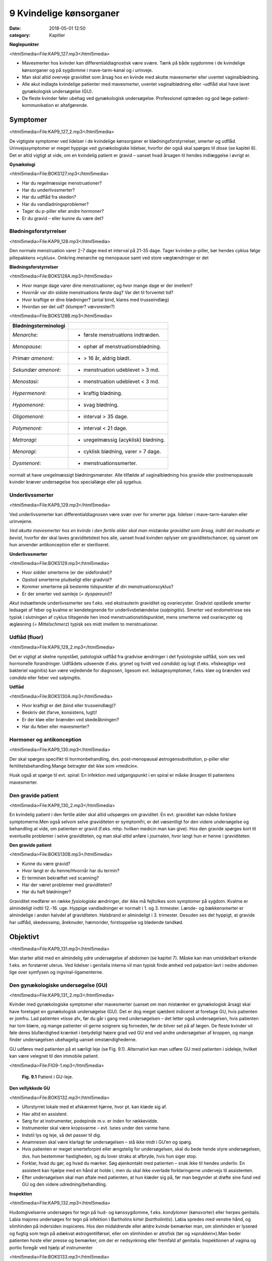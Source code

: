 9 Kvindelige kønsorganer
************************

:date: 2018-05-01 12:50
:category: Kapitler

**Nøglepunkter**

<html5media>File:KAP9_127.mp3</html5media>

* Mavesmerter hos kvinder kan differentialdiagnostisk være svære.
  Tænk på både sygdomme i de kvindelige kønsorganer og på sygdomme
  i mave-tarm-kanal og i urinveje.
* Man skal altid overveje graviditet som årsag hos en kvinde med
  akutte mavesmerter eller uventet vaginalblødning.
* Alle akut indlagte kvindelige patienter med mavesmerter, uventet
  vaginalblødning eller -udflåd skal have lavet gynækologisk undersøgelse (GU).
* De fleste kvinder føler ubehag ved gynækologisk undersøgelse.
  Professionel optræden og god læge-patient-kommunikation er altafgørende.

Symptomer
=========

<html5media>File:KAP9_127_2.mp3</html5media>

De vigtigste symptomer ved lidelser i de kvindelige kønsorganer er blødningsforstyrrelser,
smerter og udflåd. Urinvejssymptomer er meget hyppige
ved gynækologiske lidelser, hvorfor der også skal spørges til disse 
(se kapitel 8). Det er altid vigtigt at vide, om en kvindelig patient er gravid –
uanset hvad årsagen til hendes indlæggelse i øvrigt er.

**Gynækologi**

<html5media>File:BOKS127.mp3</html5media>

* Har du regelmæssige menstruationer?
* Har du underlivssmerter?
* Har du udflåd fra skeden?
* Har du vandladningsproblemer?
* Tager du p-piller eller andre hormoner?
* Er du gravid – eller kunne du være det?

Blødningsforstyrrelser
----------------------

<html5media>File:KAP9_128.mp3</html5media>

Den normale menstruation varer 2-7 dage med et interval på 21-35 dage.
Tager kvinden p-piller, bør hendes cyklus følge pillepakkens »cyklus«.
Omkring menarche og menopause samt ved store vægtændringer er det

**Blødningsforstyrrelser**

<html5media>File:BOKS128A.mp3</html5media>

* Hvor mange dage varer dine menstruationer, og hvor mange
  dage er der imellem?
* Hvornår var din sidste menstruations første dag? Var det til
  forventet tid?
* Hvor kraftige er dine blødninger? (antal bind, klares med trusseindlæg)
* Hvordan ser det ud? (klumper? vævsrester?)


<html5media>File:BOKS128B.mp3</html5media>

+---------------------------+------------------------------------+
| **Blødningsterminologi**  |                                    |
+===========================+====================================+
| *Menarche:*               | * første menstruations indtræden.  |
+---------------------------+------------------------------------+
| *Menopause:*              | * ophør af menstruationsblødning.  |
+---------------------------+------------------------------------+
| *Primær amenoré:*         | * > 16 år, aldrig blødt.           |
+---------------------------+------------------------------------+
| *Sekundær amenoré:*       | * menstruation udeblevet > 3 md.   |
+---------------------------+------------------------------------+
| *Menostasi:*              | * menstruation udeblevet < 3 md.   |
+---------------------------+------------------------------------+
| *Hypermenoré:*            | * kraftig blødning.                |
+---------------------------+------------------------------------+
| *Hypomenoré:*             | * svag blødning.                   |
+---------------------------+------------------------------------+
| *Oligomenoré:*            | * interval > 35 dage.              |
+---------------------------+------------------------------------+
| *Polymenoré:*             | * interval < 21 dage.              |
+---------------------------+------------------------------------+
| *Metroragi:*              | * uregelmæssig (acyklisk) blødning.|
+---------------------------+------------------------------------+
| *Menoragi:*               | * cyklisk blødning, varer > 7 dage.|
+---------------------------+------------------------------------+
| *Dysmenoré:*              | * menstruationssmerter.            |
+---------------------------+------------------------------------+

normalt at have uregelmæssigt blødningsmønster. Alle tilfælde af vaginalblødning
hos gravide eller postmenopausale kvinder kræver undersøgelse
hos speciallæge eller på sygehus.

Underlivssmerter
----------------

<html5media>File:KAP9_129.mp3</html5media>

Ved underlivssmerter kan differentialdiagnosen være svær over for smerter
pga. lidelser i mave-tarm-kanalen eller urinvejene.

*Ved akutte mavesmerter hos en kvinde i den fertile alder skal man mistænke graviditet som årsag, indtil det modsatte er bevist*, 
hvorfor der skal laves graviditetstest hos alle, uanset hvad kvinden oplyser om graviditetschancer,
og uanset om hun anvender antikonception eller er steriliseret.

**Underlivssmerter**

<html5media>File:BOKS129.mp3</html5media>

* Hvor sidder smerterne (er der sideforskel)?
* Opstod smerterne pludseligt eller gradvist?
* Kommer smerterne på bestemte tidspunkter af din
  menstruationscyklus?
* Er der smerter ved samleje (= *dyspareuni*)?

*Akut* indsættende underlivssmerter ses f.eks. ved ekstrauterin graviditet
og ovariecyster. Gradvist opståede smerter ledsaget af feber og kvalme er
kendetegnende for underlivsbetændelse (*salpingitis*). Smerter ved endometriose
ses typisk i slutningen af cyklus tiltagende hen imod menstruationstidspunktet,
mens smerterne ved ovariecyster og ægløsning (= *Mittelschmerz*)
typisk ses midt imellem to menstruationer.

Udflåd (fluor)
--------------

<html5media>File:KAP9_129_2.mp3</html5media>

Det er vigtigt at skelne nyopstået, patologisk udflåd fra gradvise ændringer
i det fysiologiske udflåd, som ses ved hormonelle forandringer. Udflådets
udseende (f.eks. grynet og hvidt ved *candida*) og lugt (f.eks.
»fiskeagtig« ved bakteriel vaginitis) kan være vejledende for diagnosen,
ligesom evt. ledsagesymptomer, f.eks. kløe og brænden ved *candida* eller
feber ved salpingitis.

**Udflåd**

<html5media>File:BOKS130A.mp3</html5media>

* Hvor kraftigt er det (bind eller trusseindlæg)?
* Beskriv det (farve, konsistens, lugt)!
* Er der kløe eller brænden ved skedeåbningen?
* Har du feber eller mavesmerter?

Hormoner og antikonception
--------------------------

<html5media>File:KAP9_130.mp3</html5media>

Der skal spørges specifikt til hormonbehandling, dvs. post-menopausal
østrogensubstitution, p-piller eller fertilitetsbehandling.Mange betragter
det ikke som »medicin«.

Husk også at spørge til evt. spiral: En infektion med udgangspunkt i
en spiral er måske årsagen til patientens mavesmerter.

Den gravide patient
-------------------

<html5media>File:KAP9_130_2.mp3</html5media>

En kvindelig patient i den fertile alder skal altid udspørges om graviditet.
En evt. graviditet kan måske forklare symptomerne.Men også selvom
selve graviditeten er symptomfri, er det væsentligt for den videre undersøgelse
og behandling at vide, om patienten er gravid (f.eks. mhp. hvilken
medicin man kan give). Hos den gravide spørges kort til eventuelle
problemer i selve graviditeten, og man skal *altid* anføre i journalen, hvor
langt hun er henne i graviditeten.

**Den gravide patient**

<html5media>File:BOKS130B.mp3</html5media>

* Kunne du være gravid?
* Hvor langt er du henne/Hvornår har du termin?
* Er terminen bekræftet ved scanning?
* Har der været problemer med graviditeten?
* Har du haft blødninger?

Graviditet medfører en række *fysiologiske* ændringer, der ikke må fejltolkes
som symptomer på sygdom. Kvalme er almindeligt indtil 12.-16. uge.
Hyppige vandladninger er normalt i 1. og 3. trimester. Lænde- og 
bækkensmerter er almindelige i anden halvdel af graviditeten. Halsbrand er
almindeligt i 3. trimester. Desuden ses det hyppigt, at gravide har udflåd,
skedesvamp, åreknuder, hæmorider, forstoppelse og blødende tandkød.

Objektivt	
=========

<html5media>File:KAP9_131.mp3</html5media>

Man starter altid med en almindelig ydre undersøgelse af abdomen
(se kapitel 7). Måske kan man umiddelbart erkende f.eks. en forstørret
uterus. Ved lidelser i genitalia interna vil man typisk finde ømhed ved
palpation lavt i nedre abdomen lige over symfysen og ingvinal-ligamenterne.

Den gynækologiske undersøgelse (GU)
-----------------------------------

<html5media>File:KAP9_131_2.mp3</html5media>

Kvinder med gynækologiske symptomer eller mavesmerter (uanset om
man mistænker en gynækologisk årsag) skal have foretaget en gynækologisk
undersøgelse (GU). Det er dog meget sjældent indiceret at foretage
GU, hvis patienten er jomfru.
Lad patienten »tisse af«, før du går i gang med undersøgelsen – det
letter også undersøgelsen, hvis patienten har tom blære, og mange patienter
vil gerne soignere sig forneden, før de bliver set på af lægen. De
fleste kvinder vil føle deres blufærdighed krænket i betydeligt højere
grad ved GU end ved andre undersøgelser af kroppen, og mange finder
undersøgelsen ubehagelig uanset omstændighederne.

GU udføres med patienten på et særligt leje (se Fig. 9.1). Alternativt
kan man udføre GU med patienten i sideleje, hvilket kan være velegnet
til den immobile patient.

<html5media>File:FIG9-1.mp3</html5media>

.. figure:: Figurer/FIG9-1_png.png
   :width: 400 px
   :alt:  Fig. 9.1 Patient i GU-leje.

   **Fig. 9.1** Patient i GU-leje.

**Den vellykkede GU**

<html5media>File:BOKS132.mp3</html5media>

* Uforstyrret lokale med et afskærmet hjørne, hvor pt. kan klæde sig af.
* Hav altid en assistent.
* Sørg for at instrumenter, podepinde m.v. er inden for
  rækkevidde.
* Instrumenter skal være kropsvarme – evt. lunes under den varme hane.
* Indstil lys og leje, så det passer til dig.
* Anamnesen skal være klarlagt før undersøgelsen – stå ikke
  midt i GU’en og spørg.
* Hvis patienten er meget smerteforpint eller ængstelig for
  undersøgelsen, skal du bede hende styre undersøgelsen,
  dvs. hun bestemmer hastigheden, og du lover straks at
  afbryde, hvis hun siger stop.
* Forklar, hvad du gør, og hvad du mærker. Søg øjenkontakt
  med patienten – snak ikke til hendes underliv. En assistent
  kan hjælpe med en hånd at holde i, men du skal ikke overlade
  forklaringerne undervejs til assistenten.
* Efter undersøgelsen skal man aftale med patienten, at hun
  klæder sig på, før man begynder at drøfte sine fund ved GU
  og den videre udredning/behandling.
  
**Inspektion**

<html5media>File:KAP9_132.mp3</html5media>

Hudomgivelserne undersøges for tegn på hud- og kønssygdomme, f.eks.
*kondylomer* (kønsvorter) eller herpes genitalis. Labia majores undersøges
for tegn på infektion i Bartholins kirtel (*bartholinitis*). Labia spredes med
venstre hånd, og slimhinden på indersiden inspiceres. Hos den midaldrende
eller ældre kvinde bemærker man, om slimhinden er lyserød og
fugtig som tegn på adækvat østrogentilførsel, eller om slimhinden er
atrofisk (tør og »sprukken«).Man beder patienten hoste eller presse og
bemærker, om der er nedsynkning eller fremfald af genitalia.
Inspektionen af vagina og portio foregår ved hjælp af instrumenter


<html5media>File:BOKS133.mp3</html5media>

+-------------------------------+--------------------------------------------------+
| **Nedsynkning og fremfald**   |                                                  |
+===============================+==================================================+
| *Cystocele*                   | Urinblæren buler frem i vaginas forvæg           |
+-------------------------------+--------------------------------------------------+
| *Rectocele*                   | Rectum buler frem i vaginas bagvæg               |
+-------------------------------+--------------------------------------------------+
| *Enterocele*                  | Fornix posterior buler frem med abdominalindhold |
+-------------------------------+--------------------------------------------------+
| *Descensus uteri*             | Uterus synker ned i vagina                       |
+-------------------------------+--------------------------------------------------+
| *Prolapsus uteri*             | Uterus når helt eller delvist uden for introitus |
+-------------------------------+--------------------------------------------------+

<html5media>File:FIG9-2.mp3</html5media>

.. figure:: Figurer/FIG9-2_png.png
   :width: 300 px
   :alt:  Fig. 9.2 Labia.

   **Fig. 9.2** Mens man med venstre hånd
   spreder labia, indføres speklet igennem
   introitus med bladet saggitalt i vaginas
   akse, hvorefter det roteres bagud med et
   let træk bagud-nedad.

<html5media>File:FIG9-3.mp3</html5media>

.. figure:: Figurer/FIG9-3_png.png
   :width: 500 px
   :alt:  Fig. 9.3 Indføring af spektlet.

   **Fig. 9.3** Når speklet indføres, skal man gøre sig umage for ikke at berøre clitoris,
   uretralåbningen og vaginas forvæg, som alle er meget følsomme områder. Indføres
   speklet forkert (Fig. 9.3a), risikerer man at klemme disse strukturer op mod symfysen,
   hvilket er meget ubehageligt for kvinden. Ved den korrekte indførelse skal
   speklet glide på vaginas bagvæg, som er mindre følsom, og følge vaginas længdeakse,
   dvs. vinklet 45° med retning nedad mod lejet (Fig. 9.3b).
   
(se Fig. 9.2-3). Hvis patienten spænder, har det tit den modsatte effekt,
hvis man beder hende om at slappe af. Bed i stedet patienten om at
klemme sammen om dine fingre mens hun holder vejret; når du herefter
beder patienten om at trække vejret, mens hun gør sig »tung i bagdelen«

<html5media>File:FIG9-4.mp3</html5media>

.. figure:: Figurer/FIG9-4_png.png
   :width: 300 px
   :alt:  Fig. 9.4 Bimanuel eksploration af foroverbøjet (anteflekteret) uterus

   **Fig. 9.4** Bimanuel eksploration af
   foroverbøjet (anteflekteret) uterus:
   Venstre hånd placeres over symfysen
   og man søger med fingerspidserne
   efter uterus som man
   samtidigt forsøger at vippe op med
   højre hånds fingre. Man vurderer
   uterus størrelse, overflade (glat
   eller puklet) og evt. ømhed.

vil du ofte mærke, at patienten slapper af i sin bækkenbund. Du kan
herefter evt. indføre speklet *over* dine fingre. Når speklet er ført til vaginas
top, trækkes let bagud-nedad, mens *depressoren* indføres uden at
klemme den yderste del af forvæggen. Spekel og depressor holdes herefter
samlet i venstre hånd (dette håndgreb skal øves, før man laver sine
første GU) og spredes, mens man leder efter portio. Lykkes det ikke, er
det ofte, fordi speklets spids er i fornix anterior eller depressoren er for
dybt i vagina.

Ved inspektionen af vagina og portio bemærker man, om slimhinden
i vagina og på portio har normalt udseende (lyserød og let fugtig), og
om der er blod eller pus i vagina eller fra orificium. Hvis orificium er
gabende, er det tegn på igangværende spontan abort.Menstruationsblod
er mørkt og koagulerer ikke, mens blodet ved spontan abort er lysere
rødt med koagler og evt. vævsklumper.Man vil ofte afslutte sin inspektion
med at tage podninger eller celleskrab fra cervix.

**Eksploration**

<html5media>File:KAP9_134.mp3</html5media>

Ved eksplorationen anvendes højre hånds 2. og 3. finger. Drej tommelfingeren
væk fra clitoris (se Fig. 9.6). Fingrene indføres langsomt, mens
man forklarer patienten, hvad det er, man mærker på. Bækkenbunden
kan palperes som en fast plade, der omgiver vagina et par centimeter
inde. Er den øm som tegn på myoser? Bed patienten knibe sammen om
dine fingre – er der god knibekraft? Gennem vaginas bagvæg mærkes
rectum – en hård faecesknold skal ikke forveksles med en tumor. Portio
mærkes i toppen af vagina, fortæl patienten, hvad det er, du har fat i.
Test for rokkeømhed ved forsigtigt at rokke portio fra side til side.
Rokkeømhed er et klassisk tegn på underlivsbetændelse, men ses også

<html5media>File:FIG9-5.mp3</html5media>

.. figure:: Figurer/FIG9-5_png.png
   :width: 300 px
   :alt:  Fig. 9.5 Den bagoverbøjede (retroflekterede) uterus.

   **Fig. 9.5** Den bagoverbøjede
   (retroflekterede) uterus kan være
   vanskelig at vurdere, men kan som
   regel mærkes igennem fornix
   posterior.

ved andre gynækologiske lidelser og ved gastrointestinale lidelser med
peritonitis (f.eks. perforeret appendix).

Man fortsætter herefter med *bimanuel eksploration* (se Fig. 9.4-9.6).
Man kan evt. afslutte den gynækologiske undersøgelse med en *rektovaginal*
eksploration, hvor højre hånds 2. finger eksplorerer i vagina,
mens 3. finger indføres i rectum. Ved denne undersøgelse indhentes de
samme informationer som ved rektaleksploration `(se side 114) <7_Mave-tarm-systemet.rst#Endetarm_(rectum)>`__ , men
man kan samtidig bedre vurdere en evt. retroflekteret uterus og man
vil kunne vurdere evt. udfyldninger i *fossa Douglasi*, f.eks. »sneboldsknitren« 
ved rumperet ekstrauterin graviditet.

<html5media>File:FIG9-6.mp3</html5media>

.. figure:: Figurer/FIG9-6_png.png
   :width: 300 px
   :alt:  Fig. 9.6 Den bagoverbøjede (retroflekterede) uterus.

   **Fig. 9.6** Ovarierne opsøges ved at
   lade venstrehånds fingre glide fra
   spina iliaca anterior superior og
   ned mod uterus; højre hånds fingre
   placeres i fornix lateralis. Hos den
   slanke kvinde kan ovarierne
   »fanges« imellem de to hænders
   fingre. De normale ovarier hos en
   fertil kvinde har sveskestørrelse og
   er let ømme. Hos adipøse og postmenopausale
   kvinder kan ovarierne
   være umulige at mærke. Salpinges
   kan normalt ikke mærkes.
   Det kræver øvelse at mærke normale ovarier – det som er vigtigt ved den
   basale gynækologiske undersøgelse er at notere, om der er store udfyldninger
   eller ømhed af adnexae.
